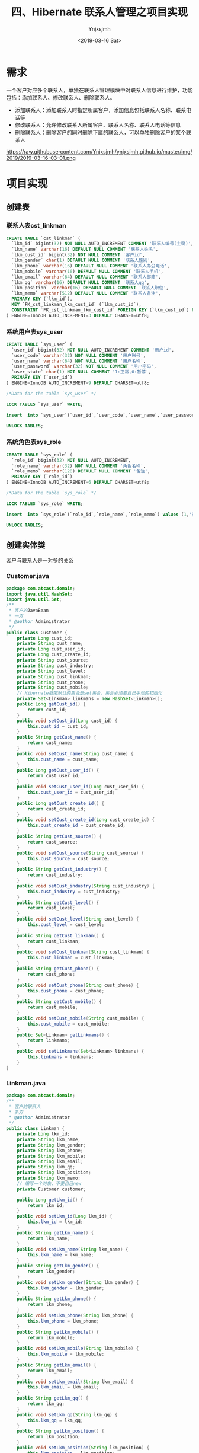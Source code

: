 #+OPTIONS: ':nil *:t -:t ::t <:t H:5 \n:nil ^:{} arch:headline
#+OPTIONS: author:t broken-links:nil c:nil creator:nil
#+OPTIONS: d:(not "LOGBOOK") date:t e:t email:nil f:t inline:t num:t
#+OPTIONS: p:nil pri:nil prop:nil stat:t tags:t tasks:t tex:t
#+OPTIONS: timestamp:t title:t toc:t todo:t |:t
#+TITLE: 四、Hibernate 联系人管理之项目实现
#+DATE: <2019-03-16 Sat>
#+AUTHOR: Ynjxsjmh
#+EMAIL: ynjxsjmh@gmail.com
#+FILETAGS: ::

* 需求
一个客户对应多个联系人，单独在联系人管理模块中对联系人信息进行维护，功能包括：添加联系人、修改联系人、删除联系人。
- 添加联系人：添加联系人时指定所属客户，添加信息包括联系人名称、联系电话等
- 修改联系人：允许修改联系人所属客户、联系人名称、联系人电话等信息
- 删除联系人：删除客户的同时删除下属的联系人，可以单独删除客户的某个联系人

https://raw.githubusercontent.com/Ynjxsjmh/ynjxsjmh.github.io/master/img/2019/2019-03-16-03-01.png

* 项目实现
** 创建表
*** 联系人表cst_linkman
#+BEGIN_SRC sql
CREATE TABLE `cst_linkman` (
  `lkm_id` bigint(32) NOT NULL AUTO_INCREMENT COMMENT '联系人编号(主键)',
  `lkm_name` varchar(16) DEFAULT NULL COMMENT '联系人姓名',
  `lkm_cust_id` bigint(32) NOT NULL COMMENT '客户id',
  `lkm_gender` char(1) DEFAULT NULL COMMENT '联系人性别',
  `lkm_phone` varchar(16) DEFAULT NULL COMMENT '联系人办公电话',
  `lkm_mobile` varchar(16) DEFAULT NULL COMMENT '联系人手机',
  `lkm_email` varchar(64) DEFAULT NULL COMMENT '联系人邮箱',
  `lkm_qq` varchar(16) DEFAULT NULL COMMENT '联系人qq',
  `lkm_position` varchar(16) DEFAULT NULL COMMENT '联系人职位',
  `lkm_memo` varchar(512) DEFAULT NULL COMMENT '联系人备注',
  PRIMARY KEY (`lkm_id`),
  KEY `FK_cst_linkman_lkm_cust_id` (`lkm_cust_id`),
  CONSTRAINT `FK_cst_linkman_lkm_cust_id` FOREIGN KEY (`lkm_cust_id`) REFERENCES `cst_customer` (`cust_id`) ON DELETE NO ACTION ON UPDATE NO ACTION
) ENGINE=InnoDB AUTO_INCREMENT=3 DEFAULT CHARSET=utf8; 
#+END_SRC

*** 系统用户表sys_user
#+BEGIN_SRC sql
CREATE TABLE `sys_user` (
  `user_id` bigint(32) NOT NULL AUTO_INCREMENT COMMENT '用户id',
  `user_code` varchar(32) NOT NULL COMMENT '用户账号',
  `user_name` varchar(64) NOT NULL COMMENT '用户名称',
  `user_password` varchar(32) NOT NULL COMMENT '用户密码',
  `user_state` char(1) NOT NULL COMMENT '1:正常,0:暂停',
  PRIMARY KEY (`user_id`)
) ENGINE=InnoDB AUTO_INCREMENT=9 DEFAULT CHARSET=utf8;

/*Data for the table `sys_user` */

LOCK TABLES `sys_user` WRITE;

insert  into `sys_user`(`user_id`,`user_code`,`user_name`,`user_password`,`user_state`) values (5,'m0003','小军','123','1'),(6,'m0001','小红','123','1'),(7,'m0001','小明','123','1'),(8,'m0001','小红','123','1');

UNLOCK TABLES;
#+END_SRC

*** 系统角色表sys_role
#+BEGIN_SRC sql
CREATE TABLE `sys_role` (
  `role_id` bigint(32) NOT NULL AUTO_INCREMENT,
  `role_name` varchar(32) NOT NULL COMMENT '角色名称',
  `role_memo` varchar(128) DEFAULT NULL COMMENT '备注',
  PRIMARY KEY (`role_id`)
) ENGINE=InnoDB AUTO_INCREMENT=6 DEFAULT CHARSET=utf8;

/*Data for the table `sys_role` */

LOCK TABLES `sys_role` WRITE;

insert  into `sys_role`(`role_id`,`role_name`,`role_memo`) values (1,'员工',NULL),(2,'部门经理',NULL),(3,'部门经理',NULL),(4,'部门经理',NULL),(5,'员工',NULL);

UNLOCK TABLES;
#+END_SRC

** 创建实体类
客户与联系人是一对多的关系
*** Customer.java
#+BEGIN_SRC java
package com.atcast.domain;
import java.util.HashSet;
import java.util.Set;
/**
 * 客户的JavaBean
 * 一方
 * @author Administrator
 */
public class Customer {
    private Long cust_id;
    private String cust_name;
    private Long cust_user_id;
    private Long cust_create_id;
    private String cust_source;
    private String cust_industry;
    private String cust_level;
    private String cust_linkman;
    private String cust_phone;
    private String cust_mobile;
    // Hibernate框架默认的集合是set集合，集合必须要自己手动的初始化
    private Set<Linkman> linkmans = new HashSet<Linkman>();
    public Long getCust_id() {
        return cust_id;
    }
    public void setCust_id(Long cust_id) {
        this.cust_id = cust_id;
    }
    public String getCust_name() {
        return cust_name;
    }
    public void setCust_name(String cust_name) {
        this.cust_name = cust_name;
    }
    public Long getCust_user_id() {
        return cust_user_id;
    }
    public void setCust_user_id(Long cust_user_id) {
        this.cust_user_id = cust_user_id;
    }
    public Long getCust_create_id() {
        return cust_create_id;
    }
    public void setCust_create_id(Long cust_create_id) {
        this.cust_create_id = cust_create_id;
    }
    public String getCust_source() {
        return cust_source;
    }
    public void setCust_source(String cust_source) {
        this.cust_source = cust_source;
    }
    public String getCust_industry() {
        return cust_industry;
    }
    public void setCust_industry(String cust_industry) {
        this.cust_industry = cust_industry;
    }
    public String getCust_level() {
        return cust_level;
    }
    public void setCust_level(String cust_level) {
        this.cust_level = cust_level;
    }
    public String getCust_linkman() {
        return cust_linkman;
    }
    public void setCust_linkman(String cust_linkman) {
        this.cust_linkman = cust_linkman;
    }
    public String getCust_phone() {
        return cust_phone;
    }
    public void setCust_phone(String cust_phone) {
        this.cust_phone = cust_phone;
    }
    public String getCust_mobile() {
        return cust_mobile;
    }
    public void setCust_mobile(String cust_mobile) {
        this.cust_mobile = cust_mobile;
    }
    public Set<Linkman> getLinkmans() {
        return linkmans;
    }
    public void setLinkmans(Set<Linkman> linkmans) {
        this.linkmans = linkmans;
    }
}
#+END_SRC
*** Linkman.java
#+BEGIN_SRC java
package com.atcast.domain;
/**
 * 客户的联系人
 * 多方
 * @author Administrator
 */
public class Linkman {
    private Long lkm_id;
    private String lkm_name;
    private String lkm_gender;
    private String lkm_phone;
    private String lkm_mobile;
    private String lkm_email;
    private String lkm_qq;
    private String lkm_position;
    private String lkm_memo;
    // 编写一个对象，不要自己new
    private Customer customer;

    public Long getLkm_id() {
        return lkm_id;
    }
    public void setLkm_id(Long lkm_id) {
        this.lkm_id = lkm_id;
    }
    public String getLkm_name() {
        return lkm_name;
    }
    public void setLkm_name(String lkm_name) {
        this.lkm_name = lkm_name;
    }
    public String getLkm_gender() {
        return lkm_gender;
    }
    public void setLkm_gender(String lkm_gender) {
        this.lkm_gender = lkm_gender;
    }
    public String getLkm_phone() {
        return lkm_phone;
    }
    public void setLkm_phone(String lkm_phone) {
        this.lkm_phone = lkm_phone;
    }
    public String getLkm_mobile() {
        return lkm_mobile;
    }
    public void setLkm_mobile(String lkm_mobile) {
        this.lkm_mobile = lkm_mobile;
    }
    public String getLkm_email() {
        return lkm_email;
    }
    public void setLkm_email(String lkm_email) {
        this.lkm_email = lkm_email;
    }
    public String getLkm_qq() {
        return lkm_qq;
    }
    public void setLkm_qq(String lkm_qq) {
        this.lkm_qq = lkm_qq;
    }
    public String getLkm_position() {
        return lkm_position;
    }
    public void setLkm_position(String lkm_position) {
        this.lkm_position = lkm_position;
    }
    public String getLkm_memo() {
        return lkm_memo;
    }
    public void setLkm_memo(String lkm_memo) {
        this.lkm_memo = lkm_memo;
    }
    public Customer getCustomer() {
        return customer;
    }
    public void setCustomer(Customer customer) {
        this.customer = customer;
    }
}
#+END_SRC

用户与角色是多对多的关系
*** User.java
#+BEGIN_SRC java
package com.atcast.domain;
import java.util.HashSet;
import java.util.Set;
/**
 * 系统用户
 * @author Administrator
 */
public class User {
    private Long uid;
    private String username;
    private String password;
    
    // 编写都是集合
    private Set<Role> roles = new HashSet<Role>();
    
    public Long getUid() {
        return uid;
    }
    public void setUid(Long uid) {
        this.uid = uid;
    }
    public String getUsername() {
        return username;
    }
    public void setUsername(String username) {
        this.username = username;
    }
    public String getPassword() {
        return password;
    }
    public void setPassword(String password) {
        this.password = password;
    }
    public Set<Role> getRoles() {
        return roles;
    }
    public void setRoles(Set<Role> roles) {
        this.roles = roles;
    }
}
#+END_SRC
*** Role.java
#+BEGIN_SRC java
package com.atcast.domain;
import java.util.HashSet;
import java.util.Set;
/**
 * 系统角色
 * @author Administrator
 */
public class Role {
    private Long rid;
    private String rname;
    
    private Set<User> users = new HashSet<User>();
    
    public Long getRid() {
        return rid;
    }
    public void setRid(Long rid) {
        this.rid = rid;
    }
    public String getRname() {
        return rname;
    }
    public void setRname(String rname) {
        this.rname = rname;
    }
    public Set<User> getUsers() {
        return users;
    }
    public void setUsers(Set<User> users) {
        this.users = users;
    }
}
#+END_SRC
** 创建实体与表的映射关系
*** Customer.hbm.xml
#+BEGIN_SRC nxml
<?xml version="1.0" encoding="UTF-8"?>
<!DOCTYPE hibernate-mapping PUBLIC 
    "-//Hibernate/Hibernate Mapping DTD 3.0//EN"
    "http://www.hibernate.org/dtd/hibernate-mapping-3.0.dtd">
<hibernate-mapping>
    
    <class name="com.atcast.domain.Customer" table="cst_customer">
        <id name="cust_id" column="cust_id">
            <generator class="native"/>
        </id>
        
        <property name="cust_name" column="cust_name"/>
        <property name="cust_user_id" column="cust_user_id"/>
        <property name="cust_create_id" column="cust_create_id"/>
        <property name="cust_source" column="cust_source"/>
        <property name="cust_industry" column="cust_industry"/>
        <property name="cust_level" column="cust_level"/>
        <property name="cust_linkman" column="cust_linkman"/>
        <property name="cust_phone" column="cust_phone"/>
        <property name="cust_mobile" column="cust_mobile"/>
        
        <!-- 配置一方 -->
        <!--
            set标签name属性：表示集合的名称
        -->
        <set name="linkmans" inverse="true">
            <!-- 需要出现子标签 -->
            <!-- 外键的字段 -->
            <key column="lkm_cust_id"/>
            <one-to-many class="com.atcast.domain.Linkman"/>
        </set>
    </class>
</hibernate-mapping>
#+END_SRC
*** Linkman.hbm.xml
#+BEGIN_SRC nxml
<?xml version="1.0" encoding="UTF-8"?>
<!DOCTYPE hibernate-mapping PUBLIC 
    "-//Hibernate/Hibernate Mapping DTD 3.0//EN"
    "http://www.hibernate.org/dtd/hibernate-mapping-3.0.dtd">
<hibernate-mapping>
    
    <class name="com.atcast.domain.Linkman" table="cst_linkman">
        <id name="lkm_id" column="lkm_id">
            <generator class="native"/>
        </id>
    
        <property name="lkm_name" column="lkm_name"/>
        <property name="lkm_gender" column="lkm_gender"/>
        <property name="lkm_phone" column="lkm_phone"/>
        <property name="lkm_mobile" column="lkm_mobile"/>
        <property name="lkm_email" column="lkm_email"/>
        <property name="lkm_qq" column="lkm_qq"/>
        <property name="lkm_position" column="lkm_position"/>
        <property name="lkm_memo" column="lkm_memo"/>
        
        <!-- 先配置多方 
            name    当前JavaBean中的属性
            class   属性的全路径
            column  外键的字段
        -->
        <many-to-one name="customer" class="com.atcast.domain.Customer" column="lkm_cust_id" cascade="save-update"/>
    </class>
</hibernate-mapping>
#+END_SRC
*** User.hbm.xml
#+BEGIN_SRC nxml
<?xml version="1.0" encoding="UTF-8"?>
<!DOCTYPE hibernate-mapping PUBLIC 
    "-//Hibernate/Hibernate Mapping DTD 3.0//EN"
    "http://www.hibernate.org/dtd/hibernate-mapping-3.0.dtd">
<hibernate-mapping>
    
    <class name="com.atcast.domain.User" table="sys_user">
        <id name="uid" column="uid">
            <generator class="native"/>
        </id>
        
        <property name="username" column="username"/>
        <property name="password" column="password"/>
        
        <!-- 配置多对多 
            name    集合的名称
            table   中间表的名称
        -->
        <set name="roles" table="sys_user_role" cascade="save-update">
            <!-- 当前对象在中间表的外键的名称 -->
            <key column="uid"/>
            <!--
                class   集合中存入对象，对象的全路径
                column  集合中对象在中间表的外键的名称
            -->
            <many-to-many class="com.atcast.domain.Role" column="rid"/>
        </set>
    </class>
</hibernate-mapping>
#+END_SRC
*** Role.hbm.xml
#+BEGIN_SRC nxml
<?xml version="1.0" encoding="UTF-8"?>
<!DOCTYPE hibernate-mapping PUBLIC 
    "-//Hibernate/Hibernate Mapping DTD 3.0//EN"
    "http://www.hibernate.org/dtd/hibernate-mapping-3.0.dtd">
<hibernate-mapping>
    
    <class name="com.atcast.domain.Role" table="sys_role">
        <id name="rid" column="rid">
            <generator class="native"/>
        </id>
        <property name="rname" column="rname"/>
        
        <!-- 多对多必须要有一方放弃外键的维护的 -->
        <set name="users" table="sys_user_role" inverse="true">
            <key column="rid"/>
            <many-to-many class="com.atcast.domain.User" column="uid"/>
        </set>
    </class>
</hibernate-mapping>
#+END_SRC
** 创建Hibernate的核心配置文件
hibernate.cfg.xml
#+BEGIN_SRC nxml
<?xml version="1.0" encoding="UTF-8"?>
<!DOCTYPE hibernate-configuration PUBLIC
    "-//Hibernate/Hibernate Configuration DTD 3.0//EN"
    "http://www.hibernate.org/dtd/hibernate-configuration-3.0.dtd">
    
<hibernate-configuration>
    <!-- 记住：先配置SessionFactory标签，一个数据库对应一个SessionFactory标签 -->
    <session-factory>
        <!-- 必须要配置的参数有5个，4大参数，数据库的方言 -->
        <property name="hibernate.connection.driver_class">com.mysql.jdbc.Driver</property>
        <property name="hibernate.connection.url">jdbc:mysql:///crm</property>
        <property name="hibernate.connection.username">root</property>
        <property name="hibernate.connection.password">root</property>
        
        <!-- 数据库的方言 -->
        <property name="hibernate.dialect">org.hibernate.dialect.MySQLDialect</property>
        
        <!-- 可选配置 -->
        <!-- 显示SQL语句，在控制台显示 -->
        <property name="hibernate.show_sql">true</property>
        <!-- 格式化SQL语句 -->
        <property name="hibernate.format_sql">true</property>
        <!-- 生成数据库的表结构 
    update：如果没有表结构，创建表结构。如果存在，不会创建，添加数据
        -->
        <property name="hibernate.hbm2ddl.auto">update</property>
        
        <!-- 设置数据库的隔离级别，就使用默认值就OK 
        <property name="hibernate.connection.isolation">4</property>
        -->
        
        <!-- 开启绑定本地的session -->
        <property name="hibernate.current_session_context_class">thread</property>
        <!-- 映射配置文件，需要引入映射的配置文件   -->
        <mapping resource="com/atcast/domain/Customer.hbm.xml"/>
        <mapping resource="com/atcast/domain/Linkman.hbm.xml"/>
        <mapping resource="com/atcast/domain/User.hbm.xml"/>
        <mapping resource="com/atcast/domain/Role.hbm.xml"/>
    </session-factory>
</hibernate-configuration>
#+END_SRC
** 编写Hibernate工具类
HibernateUtils.java
#+BEGIN_SRC java
package com.atcast.utils;

import org.hibernate.Session;
import org.hibernate.SessionFactory;
import org.hibernate.cfg.Configuration;

/**
 * Hibernate框架的工具类
 * @author Administrator
 */
public class HibernateUtils {
    
    // ctrl + shift + x
    private static final Configuration CONFIG;
    private static final SessionFactory FACTORY;
    
    // 编写静态代码块
    static{
        // 加载XML的配置文件
        CONFIG = new Configuration().configure();
        // 构造工厂
        FACTORY = CONFIG.buildSessionFactory();
    }
    
    /**
     * 从工厂中获取Session对象
     * @return
     */
    public static Session getSession(){
        return FACTORY.openSession();
    }
    
    /**
     * // 从ThreadLocal类中获取到session的对象
     * @return
     */
    public static Session getCurrentSession(){
        return FACTORY.getCurrentSession();
    }
    
    public static void main(String[] args) {
        // 调用获取session的方法
        getSession();
    }
}
#+END_SRC
** 测试类
*** Demo1.java 测试客户和联系人
#+BEGIN_SRC java
package com.atcast.test;

import org.hibernate.Session;
import org.hibernate.Transaction;
import org.junit.Test;
import com.atcast.domain.Customer;
import com.atcast.domain.Linkman;
import com.atcast.utils.HibernateUtils;
/**
 * 测试一对多
 * @author Administrator
 */
public class Demo1 {
    /**
     * cascade和inverse的区别
     */
    @Test
    public void run12(){
        Session session = HibernateUtils.getCurrentSession();
        Transaction tr = session.beginTransaction();
        
        // 级联保存
        Customer c1 = new Customer();
        c1.setCust_name("美美");
        
        // 创建2个联系人
        Linkman l1 = new Linkman();
        l1.setLkm_name("熊大");
        Linkman l2 = new Linkman();
        l2.setLkm_name("熊二");
        
        l1.setCustomer(c1);
        l2.setCustomer(c1);
        
        session.save(l1);
        session.save(l2);
        
        // 不用修改
        tr.commit();
    }
    
    /**
     * 放弃外键的维护
     * 需求：让熊大联系人属于小风客户
     */
    @Test
    public void run11(){
        Session session = HibernateUtils.getCurrentSession();
        Transaction tr = session.beginTransaction();
        
        // 先获取到小风的客户
        Customer c2 = session.get(Customer.class, 2L);
        Linkman l1 = session.get(Linkman.class, 1L);
        
        // 做双向的关联
        c2.getLinkmans().add(l1);
        
        l1.setCustomer(c2);
        // 不用修改
        tr.commit();
    }
    
    /**
     * 解除关系：从集合中删除联系人
     */
    @Test
    public void run10(){
        Session session = HibernateUtils.getCurrentSession();
        Transaction tr = session.beginTransaction();
        // 先获取到客户
        Customer c1 = session.get(Customer.class, 1L);
        Linkman l1 = session.get(Linkman.class, 1L);
        // 解除
        c1.getLinkmans().remove(l1);
        tr.commit();
    }
    
    /**
     * 测试级联删除
     */
    @Test
    public void run9(){
        Session session = HibernateUtils.getCurrentSession();
        Transaction tr = session.beginTransaction();
        Linkman man = session.get(Linkman.class, 1L);
        session.delete(man);
        tr.commit();
    }
    
    /**
     * 删除联系人，级联删除客户
     */
    @Test
    public void run8(){
        Session session = HibernateUtils.getCurrentSession();
        Transaction tr = session.beginTransaction();
        
        Linkman man = session.get(Linkman.class, 1L);
        session.delete(man);
        
        tr.commit();
    }
    
    /**
     * 测试级联删除，删除客户，级联删除客户下的联系人
     */
    @Test
    public void run7(){
        Session session = HibernateUtils.getCurrentSession();
        Transaction tr = session.beginTransaction();
        // 先查询1号客户
        Customer c1 = session.get(Customer.class, 1L);
        session.delete(c1);
        tr.commit();
    }
    
    /**
     * 测试：删除客户，客户下有2个联系人
     */
    @Test
    public void run6(){
        Session session = HibernateUtils.getCurrentSession();
        Transaction tr = session.beginTransaction();
        // 先查询1号客户
        Customer c1 = session.get(Customer.class, 1L);
        session.delete(c1);
        
        tr.commit();
    }
    
    
    /**
     * 测试级联保存
     */
    @Test
    public void run5(){
        Session session = HibernateUtils.getCurrentSession();
        Transaction tr = session.beginTransaction();
        // 保存客户和联系人的数据
        Customer c1 = new Customer();
        c1.setCust_name("美美");
        
        // 创建2个联系人
        Linkman l1 = new Linkman();
        l1.setLkm_name("熊大");
        Linkman l2 = new Linkman();
        l2.setLkm_name("熊二");
        
        l1.setCustomer(c1);
        c1.getLinkmans().add(l2);
        session.save(l1);
        
        tr.commit();
    }
    
    /**
     * 级联保存：保存联系人，级联客户
     */
    @Test
    public void run4(){
        Session session = HibernateUtils.getCurrentSession();
        Transaction tr = session.beginTransaction();
        // 保存客户和联系人的数据
        Customer c1 = new Customer();
        c1.setCust_name("美美");
        
        // 创建2个联系人
        Linkman l1 = new Linkman();
        l1.setLkm_name("熊大");
        Linkman l2 = new Linkman();
        l2.setLkm_name("熊二");
        
        // 使用联系人关联客户
        l1.setCustomer(c1);
        l2.setCustomer(c1);
        
        // 保存
        session.save(l1);
        // 没有保存2个联系人
        session.save(l2);
        
        tr.commit();
    }
    
    /**
     * 级联保存：保存客户，级联联系人
     */
    @Test
    public void run3(){
        Session session = HibernateUtils.getCurrentSession();
        Transaction tr = session.beginTransaction();
        // 保存客户和联系人的数据
        Customer c1 = new Customer();
        c1.setCust_name("美美");
        
        // 创建2个联系人
        Linkman l1 = new Linkman();
        l1.setLkm_name("熊大");
        Linkman l2 = new Linkman();
        l2.setLkm_name("熊二");
        
        // 单向关联
        c1.getLinkmans().add(l1);
        c1.getLinkmans().add(l2);
        
        // 保存数据
        session.save(c1);
        
        tr.commit();
    }
    
    /**
     * 单向的关联，如果不配置级联保存，程序出现异常
     */
    @Test
    public void run2(){
        Session session = HibernateUtils.getCurrentSession();
        Transaction tr = session.beginTransaction();
        // 保存客户和联系人的数据
        Customer c1 = new Customer();
        c1.setCust_name("美美");
        
        // 创建2个联系人
        Linkman l1 = new Linkman();
        l1.setLkm_name("熊大");
        Linkman l2 = new Linkman();
        l2.setLkm_name("熊二");
        
        // 单向关联
        c1.getLinkmans().add(l1);
        c1.getLinkmans().add(l2);
        
        // 保存数据
        session.save(c1);
        
        tr.commit();
    }
    
    /**
     * 最麻烦的双向关联的方式，保存数据
     */
    @Test
    public void run1(){
        Session session = HibernateUtils.getCurrentSession();
        Transaction tr = session.beginTransaction();
        // 保存客户和联系人的数据
        Customer c1 = new Customer();
        c1.setCust_name("美美");
        
        // 创建2个联系人
        Linkman l1 = new Linkman();
        l1.setLkm_name("熊大");
        Linkman l2 = new Linkman();
        l2.setLkm_name("熊二");
        
        // 演示双向关联
        c1.getLinkmans().add(l1);
        c1.getLinkmans().add(l2);
        
        l1.setCustomer(c1);
        l2.setCustomer(c1);
        
        // 保存数据
        session.save(c1);
        session.save(l1);
        session.save(l2);
    
        tr.commit();
    }
}
#+END_SRC
*** Demo2.java 测试用户和角色
#+BEGIN_SRC java
package com.atcast.test;

import org.hibernate.Session;
import org.hibernate.Transaction;
import org.junit.Test;

import com.atcast.domain.Role;
import com.atcast.domain.User;
import com.atcast.utils.HibernateUtils;

/**
 * 多对多的测试
 * @author Administrator
 */
public class Demo2 {
    
    /**
     * 现在：张三用户，有2个角色，经理和演员
     * 让张三没有演员角色
     */
    @Test
    public void run3(){
        Session session = HibernateUtils.getCurrentSession();
        Transaction tr = session.beginTransaction();
        // 查询张三用户
        User u1 = session.get(User.class, 1L);
        // 查询角色
        Role r2 = session.get(Role.class, 2L);
        u1.getRoles().remove(r2);
        tr.commit();
    }
    
    /**
     * 级联保存
     */
    @Test
    public void run2(){
        Session session = HibernateUtils.getCurrentSession();
        Transaction tr = session.beginTransaction();
        // 模拟多对多，双向的关联
        User u1 = new User();
        u1.setUsername("张三");
        User u2 = new User();
        u2.setUsername("赵四");
        
        // 创建角色
        Role r1 = new Role();
        r1.setRname("经理");
        Role r2 = new Role();
        r2.setRname("演员");
        
        u1.getRoles().add(r1);
        u1.getRoles().add(r2);
        u2.getRoles().add(r1);
        
        // 保存数据
        session.save(u1);
        session.save(u2);
        
        tr.commit();
    }
    
    @Test
    public void run1(){
        Session session = HibernateUtils.getCurrentSession();
        Transaction tr = session.beginTransaction();
        // 模拟多对多，双向的关联
        User u1 = new User();
        u1.setUsername("张三");
        User u2 = new User();
        u2.setUsername("赵四");
        
        // 创建角色
        Role r1 = new Role();
        r1.setRname("经理");
        Role r2 = new Role();
        r2.setRname("演员");
        
        // 关联
        u1.getRoles().add(r1);
        u1.getRoles().add(r2);
        r1.getUsers().add(u1);
        r2.getUsers().add(u1);
        
        u2.getRoles().add(r1);
        r1.getUsers().add(u2);
        
        session.save(u1);
        session.save(u2);
        session.save(r1);
        session.save(r2);
        
        tr.commit();
    }
}
#+END_SRC
** DAO层
*** CustomerDao.java
#+BEGIN_SRC java
package com.atcast.dao;
import java.util.List;
import org.hibernate.Criteria;
import org.hibernate.Session;
import org.hibernate.Transaction;
import org.hibernate.criterion.Restrictions;

import com.atcast.domain.Customer;
import com.atcast.utils.HibernateUtils;

public class CustomerDao {
    /**
     * 保存客户
     * @param c
     */
    public void save(Customer c){
        // 先获取session
        Session session = HibernateUtils.getSession();
        // 开启事务
        Transaction tr = session.beginTransaction();
        // 保存用户
        session.save(c);
        // 提交事务
        tr.commit();
        // 关闭资源
        session.close();
    }
    /**
     * 查询所有的客户
     * @return
     */
    public List<Customer> findAll(){
        // QBC查询
        Session session = HibernateUtils.getSession();
        Transaction tr = session.beginTransaction();
        // 查询
        Criteria criteria = session.createCriteria(Customer.class);
        // 查询
        List<Customer> list = criteria.list();
        tr.commit();
        session.close();
        return list;
    }
    /**
     * 带查询条件的查询所有的客户
     * @return
     */
    public List<Customer> findAll(String custName){
        // QBC查询
        Session session = HibernateUtils.getSession();
        Transaction tr = session.beginTransaction();
        // 查询
        Criteria criteria = session.createCriteria(Customer.class);
        
        // 添加查询的条件
        if(custName != null && !custName.trim().isEmpty()){
            // 添加查询的条件
            criteria.add(Restrictions.like("cust_name", "%"+custName+"%"));
        }
        
        // 查询
        List<Customer> list = criteria.list();
        tr.commit();
        session.close();
        return list;
    }
    
    /**
     * 通过主键，查询客户
     * @param cust_id
     * @return
     */
    public Customer findById(Long cust_id) {
        // 使用session
        Session session = HibernateUtils.getCurrentSession();
        // 查询
        return session.get(Customer.class, cust_id);
    }
}
#+END_SRC
*** LinkmanDao.java
#+BEGIN_SRC java
package com.atcast.dao;

import org.hibernate.Session;
import com.atcast.domain.Linkman;
import com.atcast.utils.HibernateUtils;

public class LinkmanDao {
    /**
     * 保存联系人
     * @param man
     */
    public void save(Linkman man){
        Session session = HibernateUtils.getCurrentSession();
        session.save(man);
    }
}
#+END_SRC
** 业务层
*** CustomerService.java
#+BEGIN_SRC java
package com.atcast.service;
import java.util.List;
import com.atcast.dao.CustomerDao;
import com.atcast.domain.Customer;
public class CustomerService {
    /**
     * 保存客户
     * @param c
     */
    public void saveCustomer(Customer c){
        new CustomerDao().save(c);
    }
    
    /**
     * 查询所有的客户
     * @return
     */
    public List<Customer> findAll(){
        return new CustomerDao().findAll();
    }

    /**
     * 带查询条件查询所有的客户
     * @return
     */
    public List<Customer> findAll(String custName){
        return new CustomerDao().findAll(custName);
    }
}
#+END_SRC
*** LinkmanService.java
#+BEGIN_SRC java
package com.atcast.service;

import org.hibernate.Session;
import org.hibernate.Transaction;
import com.atcast.dao.CustomerDao;
import com.atcast.dao.LinkmanDao;
import com.atcast.domain.Customer;
import com.atcast.domain.Linkman;
import com.atcast.utils.HibernateUtils;

public class LinkmanService {
    /**
     * 编写业务，保存联系人
     * 先把客户查询出来，设置到联系人中，再保存联系人
     * @param man
     * @param cust_id
     */
    public void save(Linkman man, Long cust_id) {
        // 先获取session
        Session session = HibernateUtils.getCurrentSession();
        // 开启事务
        Transaction tr = session.beginTransaction();
        try {
            // 编写代码
            // 先查客户
            Customer c = new CustomerDao().findById(cust_id);
            // 设置
            man.setCustomer(c);
            // 保存联系人
            new LinkmanDao().save(man);
            
            tr.commit();
        } catch (Exception e) {
            tr.rollback();
            e.printStackTrace();
        }
    }
}
#+END_SRC
** 控制层
*** InitAdd.java
#+BEGIN_SRC java
package com.atcast.servlet;

import java.io.IOException;
import java.util.List;
import javax.servlet.ServletException;
import javax.servlet.http.HttpServlet;
import javax.servlet.http.HttpServletRequest;
import javax.servlet.http.HttpServletResponse;
import com.atcast.domain.Customer;
import com.atcast.service.CustomerService;
/**
 * 初始化到添加联系人的页面
 * @author Administrator
 */
public class InitAdd extends HttpServlet {
    private static final long serialVersionUID = 1L;
    /**
     * @see HttpServlet#doGet(HttpServletRequest request, HttpServletResponse response)
     */
    protected void doGet(HttpServletRequest request, HttpServletResponse response) throws ServletException, IOException {
        // 查询所有的客户
        List<Customer> list = new CustomerService().findAll();
        // 保存request
        request.setAttribute("list", list);
        request.getRequestDispatcher("/jsp/linkman/add.jsp").forward(request, response);
    }
    /**
     * @see HttpServlet#doPost(HttpServletRequest request, HttpServletResponse response)
     */
    protected void doPost(HttpServletRequest request, HttpServletResponse response) throws ServletException, IOException {
        // TODO Auto-generated method stub
        doGet(request, response);
    }
}
#+END_SRC

*** AddLinkman.java
#+BEGIN_SRC java
package com.atcast.servlet;
import java.io.IOException;
import java.lang.reflect.InvocationTargetException;
import java.util.Map;
import javax.servlet.ServletException;
import javax.servlet.http.HttpServlet;
import javax.servlet.http.HttpServletRequest;
import javax.servlet.http.HttpServletResponse;
import org.apache.commons.beanutils.BeanUtils;
import com.atcast.domain.Linkman;
import com.atcast.service.LinkmanService;

/**
 * 添加联系人
 * @author Administrator
 */
public class AddLinkman extends HttpServlet {
    
    private static final long serialVersionUID = 1L;

    /**
     * @see HttpServlet#doGet(HttpServletRequest request, HttpServletResponse response)
     */
    protected void doGet(HttpServletRequest request, HttpServletResponse response) throws ServletException, IOException {
        // 先解决中文乱码
        request.setCharacterEncoding("UTF-8");
        // 接收数据
        Map<String, String[]> map = request.getParameterMap();
        // 先把客户的id获取到
        String scust_id = map.get("cust_id")[0];
        // 转换
        Long cust_id = Long.parseLong(scust_id);
        
        // 可以封装数据了
        Linkman man = new Linkman();
        try {
            // 封装数据
            BeanUtils.populate(man, map);
            
            // 调用业务层，保存联系人
            new LinkmanService().save(man,cust_id);
            
            System.out.println("保存联系人成功了...");
        } catch (Exception e) {
            e.printStackTrace();
        }       
    }
    /**
     * @see HttpServlet#doPost(HttpServletRequest request, HttpServletResponse response)
     */
    protected void doPost(HttpServletRequest request, HttpServletResponse response) throws ServletException, IOException {
        // TODO Auto-generated method stub
        doGet(request, response);
    }
}
#+END_SRC

** web.xml
#+BEGIN_SRC nxml
 <?xml version="1.0" encoding="UTF-8"?>
<web-app xmlns:xsi="http://www.w3.org/2001/XMLSchema-instance" xmlns="http://java.sun.com/xml/ns/javaee" xsi:schemaLocation="http://java.sun.com/xml/ns/javaee http://java.sun.com/xml/ns/javaee/web-app_2_5.xsd" id="WebApp_ID" version="2.5">
  <display-name>day30</display-name>
  <welcome-file-list>
    <welcome-file>index.html</welcome-file>
    <welcome-file>index.htm</welcome-file>
    <welcome-file>index.jsp</welcome-file>
    <welcome-file>default.html</welcome-file>
    <welcome-file>default.htm</welcome-file>
    <welcome-file>default.jsp</welcome-file>
  </welcome-file-list>
  <servlet>
    <description></description>
    <display-name>InitAdd</display-name>
    <servlet-name>InitAdd</servlet-name>
    <servlet-class>com.atcast.servlet.InitAdd</servlet-class>
  </servlet>
  <servlet-mapping>
    <servlet-name>InitAdd</servlet-name>
    <url-pattern>/initAdd</url-pattern>
  </servlet-mapping>
  <servlet>
    <description></description>
    <display-name>AddLinkman</display-name>
    <servlet-name>AddLinkman</servlet-name>
    <servlet-class>com.atcast.servlet.AddLinkman</servlet-class>
  </servlet>
  <servlet-mapping>
    <servlet-name>AddLinkman</servlet-name>
    <url-pattern>/addLinkman</url-pattern>
  </servlet-mapping>
</web-app>
#+END_SRC

** 增加联系人页面
add.jsp
#+BEGIN_SRC html
 <%@ page language="java" contentType="text/html; charset=UTF-8"
    pageEncoding="UTF-8"%>
<%@ taglib uri="http://java.sun.com/jsp/jstl/core" prefix="c" %>
<!DOCTYPE html PUBLIC "-//W3C//DTD HTML 4.01 Transitional//EN" "http://www.w3.org/TR/html4/loose.dtd">
<html>
<head>
<TITLE>添加联系人</TITLE> 
<meta http-equiv="Content-Type" content="text/html; charset=UTF-8">
<LINK href="${pageContext.request.contextPath }/css/Style.css" type=text/css rel=stylesheet>
<LINK href="${pageContext.request.contextPath }/css/Manage.css" type=text/css
    rel=stylesheet>
<META content="MSHTML 6.00.2900.3492" name=GENERATOR>
</HEAD>
<BODY>  
    <FORM id=form1 name=form1 action="${pageContext.request.contextPath }/addLinkman" method=post>
        <TABLE cellSpacing=0 cellPadding=0 width="98%" border=0>
            <TBODY>
                <TR>
                    <TD width=15><IMG src="${pageContext.request.contextPath }/images/new_019.jpg"
                        border=0></TD>
                    <TD width="100%" background="${pageContext.request.contextPath }/images/new_020.jpg"
                         height=20></TD>
                    <TD width=15><IMG src="${pageContext.request.contextPath }/images/new_021.jpg"
                        border=0></TD>
                </TR>
            </TBODY>
        </TABLE>
        <TABLE cellSpacing=0 cellPadding=0 width="98%" border=0>
            <TBODY>
                <TR>
                    <TD width=15 background=${pageContext.request.contextPath }/images/new_022.jpg><IMG
                        src="${pageContext.request.contextPath }/images/new_022.jpg" border=0></TD>
                    <TD vAlign=top width="100%" bgColor=#ffffff>
                        <TABLE cellSpacing=0 cellPadding=5 width="100%" border=0>
                            <TR>
<TD class=manageHead>当前位置：联系人管理 &gt; 添加联系人</TD>
                            </TR>
                            <TR>
                                <TD height=2></TD>
                            </TR>
                        </TABLE>
                    <TABLE cellSpacing=0 cellPadding=5  border=0>
                            <tr>
                                <td>所属客户：</td>
                                <td colspan="3">
                                    <!-- 下拉选择框 -->
                                    <select name="cust_id">
                <c:forEach var="c" items="${ list }">
<option value="${ c.cust_id }">${ c.cust_name }</option>
                                        </c:forEach>
                                    </select>
                                </td>
                            </tr>
                            <TR>
                                <td>联系人名称：</td>
                                <td>
        <INPUT class=textbox id=sChannel2
        style="WIDTH: 180px" maxLength=50 name="lkm_name">
                                </td>
                                <td>联系人性别：</td>
                                <td>
                                <input type="radio" value="男" name="lkm_gender" checked="checked">男
    <input type="radio" value="女" name="lkm_gender">女
                                </td>
                            </TR>
                            <TR>
                                <td>联系人办公电话 ：</td>
                                <td>
                                <INPUT class=textbox id=sChannel2
                                                        style="WIDTH: 180px" maxLength=50 name="lkm_phone">
                                </td>
                                <td>联系人手机 ：</td>
                                <td>
                                <INPUT class=textbox id=sChannel2
                                                        style="WIDTH: 180px" maxLength=50 name="lkm_mobile">
                                </td>
                            </TR>
                            <tr>
                                <td rowspan=2>
                    <INPUT class=button id=sButton2 type=submit
                    value="保存 " name=sButton2>
                                </td>
                            </tr>
                        </TABLE>
                    
                    </TD>
                    <TD width=15 background="${pageContext.request.contextPath }/images/new_023.jpg">
                    <IMG src="${pageContext.request.contextPath }/images/new_023.jpg" border=0></TD>
                </TR>
            </TBODY>
        </TABLE>
        <TABLE cellSpacing=0 cellPadding=0 width="98%" border=0>
            <TBODY>
                <TR>
                    <TD width=15><IMG src="${pageContext.request.contextPath }/images/new_024.jpg"
                        border=0></TD>
                    <TD align=middle width="100%"
                        background="${pageContext.request.contextPath }/images/new_025.jpg" height=15></TD>
                    <TD width=15><IMG src="${pageContext.request.contextPath }/images/new_026.jpg"
                        border=0></TD>
                </TR>
            </TBODY>
        </TABLE>
    </FORM>
</BODY>
</HTML>
#+END_SRC

本章源码见 =HibernateCRM03=